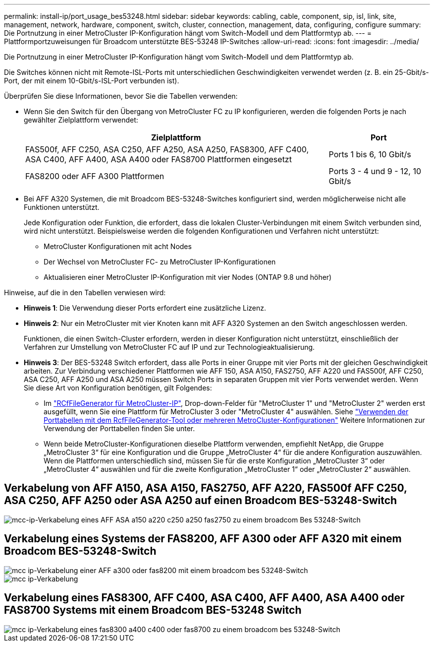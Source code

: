 ---
permalink: install-ip/port_usage_bes53248.html 
sidebar: sidebar 
keywords: cabling, cable, component, sip, isl, link, site, management, network, hardware, component, switch, cluster, connection, management, data, configuring, configure 
summary: Die Portnutzung in einer MetroCluster IP-Konfiguration hängt vom Switch-Modell und dem Plattformtyp ab. 
---
= Plattformportzuweisungen für Broadcom unterstützte BES-53248 IP-Switches
:allow-uri-read: 
:icons: font
:imagesdir: ../media/


[role="lead"]
Die Portnutzung in einer MetroCluster IP-Konfiguration hängt vom Switch-Modell und dem Plattformtyp ab.

Die Switches können nicht mit Remote-ISL-Ports mit unterschiedlichen Geschwindigkeiten verwendet werden (z. B. ein 25-Gbit/s-Port, der mit einem 10-Gbit/s-ISL-Port verbunden ist).

.Überprüfen Sie diese Informationen, bevor Sie die Tabellen verwenden:
* Wenn Sie den Switch für den Übergang von MetroCluster FC zu IP konfigurieren, werden die folgenden Ports je nach gewählter Zielplattform verwendet:
+
[cols="75,25"]
|===
| Zielplattform | Port 


| FAS500f, AFF C250, ASA C250, AFF A250, ASA A250, FAS8300, AFF C400, ASA C400, AFF A400, ASA A400 oder FAS8700 Plattformen eingesetzt | Ports 1 bis 6, 10 Gbit/s 


| FAS8200 oder AFF A300 Plattformen | Ports 3 - 4 und 9 - 12, 10 Gbit/s 
|===
* Bei AFF A320 Systemen, die mit Broadcom BES-53248-Switches konfiguriert sind, werden möglicherweise nicht alle Funktionen unterstützt.
+
Jede Konfiguration oder Funktion, die erfordert, dass die lokalen Cluster-Verbindungen mit einem Switch verbunden sind, wird nicht unterstützt. Beispielsweise werden die folgenden Konfigurationen und Verfahren nicht unterstützt:

+
** MetroCluster Konfigurationen mit acht Nodes
** Der Wechsel von MetroCluster FC- zu MetroCluster IP-Konfigurationen
** Aktualisieren einer MetroCluster IP-Konfiguration mit vier Nodes (ONTAP 9.8 und höher)




.Hinweise, auf die in den Tabellen verwiesen wird:
* *Hinweis 1*: Die Verwendung dieser Ports erfordert eine zusätzliche Lizenz.
* *Hinweis 2*: Nur ein MetroCluster mit vier Knoten kann mit AFF A320 Systemen an den Switch angeschlossen werden.
+
Funktionen, die einen Switch-Cluster erfordern, werden in dieser Konfiguration nicht unterstützt, einschließlich der Verfahren zur Umstellung von MetroCluster FC auf IP und zur Technologieaktualisierung.

* *Hinweis 3*: Der BES-53248 Switch erfordert, dass alle Ports in einer Gruppe mit vier Ports mit der gleichen Geschwindigkeit arbeiten. Zur Verbindung verschiedener Plattformen wie AFF 150, ASA A150, FAS2750, AFF A220 und FAS500f, AFF C250, ASA C250, AFF A250 und ASA A250 müssen Switch Ports in separaten Gruppen mit vier Ports verwendet werden. Wenn Sie diese Art von Konfiguration benötigen, gilt Folgendes:
+
** Im https://mysupport.netapp.com/site/tools/tool-eula/rcffilegenerator["RCfFileGenerator für MetroCluster-IP"], Drop-down-Felder für "MetroCluster 1" und "MetroCluster 2" werden erst ausgefüllt, wenn Sie eine Plattform für MetroCluster 3 oder "MetroCluster 4" auswählen.  Siehe link:../install-ip/using_rcf_generator.html["Verwenden der Porttabellen mit dem RcfFileGenerator-Tool oder mehreren MetroCluster-Konfigurationen"] Weitere Informationen zur Verwendung der Porttabellen finden Sie unter.
** Wenn beide MetroCluster-Konfigurationen dieselbe Plattform verwenden, empfiehlt NetApp, die Gruppe „MetroCluster 3“ für eine Konfiguration und die Gruppe „MetroCluster 4“ für die andere Konfiguration auszuwählen. Wenn die Plattformen unterschiedlich sind, müssen Sie für die erste Konfiguration „MetroCluster 3“ oder „MetroCluster 4“ auswählen und für die zweite Konfiguration „MetroCluster 1“ oder „MetroCluster 2“ auswählen.






== Verkabelung von AFF A150, ASA A150, FAS2750, AFF A220, FAS500f AFF C250, ASA C250, AFF A250 oder ASA A250 auf einen Broadcom BES-53248-Switch

image::../media/mcc_ip_cabling_a_aff_asa_a150_a220_c250_a250_fas2750_to_a_broadcom_bes_53248_switch.png[mcc-ip-Verkabelung eines AFF ASA a150 a220 c250 a250 fas2750 zu einem broadcom Bes 53248-Switch]



== Verkabelung eines Systems der FAS8200, AFF A300 oder AFF A320 mit einem Broadcom BES-53248-Switch

image::../media/mcc_ip_cabling_a_aff_a300_or_fas8200_to_a_broadcom_bes_53248_switch.png[mcc ip-Verkabelung einer AFF a300 oder fas8200 mit einem broadcom bes 53248-Switch]

image::../media/mcc_ip_cabling_a_aff_a320_to_a_broadcom_bes_53248_switch.png[mcc ip-Verkabelung, AFF a320 und broadcom bes 53248-Switch]



== Verkabelung eines FAS8300, AFF C400, ASA C400, AFF A400, ASA A400 oder FAS8700 Systems mit einem Broadcom BES-53248 Switch

image::../media/mcc_ip_cabling_a_fas8300_a400_c400_or_fas8700_to_a_broadcom_bes_53248_switch.png[mcc ip-Verkabelung eines fas8300 a400 c400 oder fas8700 zu einem broadcom bes 53248-Switch]

